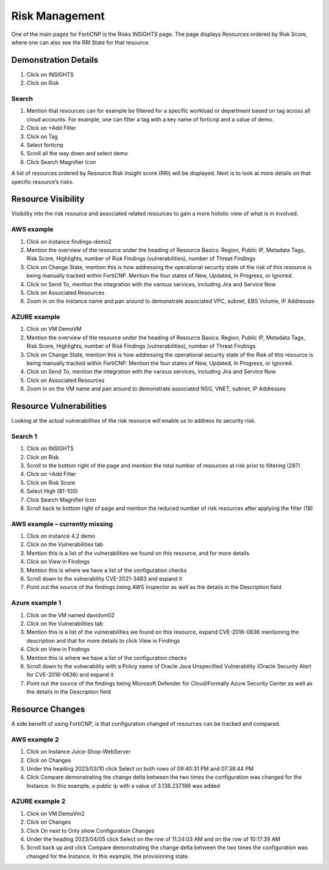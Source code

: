 Risk Management
====================

One of the main pages for FortiCNP is the Risks INSIGHTS page.  The page displays Resources ordered by Risk Score, where one can also see the RRI State for that resource.

Demonstration Details
---------------------

#. Click on INSIGHTS 
#. Click on Risk 

Search
~~~~~~~

#. Mention that resources can for example be filtered for a specific workload or department based on tag across all cloud accounts.  For example, one can filter a tag with a key name of forticnp and a value of demo.
#. Click on +Add Filter 
#. Click on Tag
#. Select forticnp
#. Scroll all the way down and select demo
#. Click Search Magnifier Icon

A list of resources ordered by Resource Risk Insight score (RRI) will be displayed.  Next is to look at more details on that specific resource’s risks.


Resource Visibility
-------------------

Visibility into the risk resource and associated related resources to gain a more holistic view of what is in involved.

AWS example
~~~~~~~~~~~~~~

#. Click on instance findings-demo2
#. Mention the overview of the resource under the heading of Resource Basics: Region, Public IP, Metadata Tags, Risk Score, Highlights, number of Risk Findings (vulnerabilities), number of Threat Findings
#. Click on Change State, mention this is how addressing the operational security state of the risk of this resource is being manually tracked within FortiCNP.  Mention the four states of New, Updated, In Progress, or Ignored.
#. Click on Send To, mention the integration with the various services, including Jira and Service Now
#. Click on Associated Resources
#. Zoom in on the instance name and pan around to demonstrate associated VPC, subnet, EBS Volume, IP Addresses

AZURE example
~~~~~~~~~~~~~~~

#. Click on VM DemoVM
#. Mention the overview of the resource under the heading of Resource Basics: Region, Public IP, Metadata Tags, Risk Score, Highlights, number of Risk Findings (vulnerabilities), number of Threat Findings
#. Click on Change State, mention this is how addressing the operational security state of the Risk of this resource is being manually tracked within FortiCNP. Mention the four states of New, Updated, In Progress, or Ignored.
#. Click on Send To, mention the integration with the various services, including Jira and Service Now
#. Click on Associated Resources
#. Zoom in on the VM name and pan around to demonstrate associated NSG,  VNET, subnet, IP Addresses

 
Resource Vulnerabilities
------------------------

Looking at the actual vulnerabilities of the risk resource will enable us to address its security risk.

Search 1
~~~~~~~~~

#. Click on INSIGHTS 
#. Click on Risk 
#. Scroll to the bottom right of the page and mention the total number of resources at risk prior to filtering (287)
#. Click on +Add Filter 
#. Click on Risk Score
#. Select High (81-100)
#. Click Search Magnifier Icon
#. Scroll back to bottom right of page and mention the reduced number of risk resources after applying the filter (18)

AWS example – currently missing
~~~~~~~~~~~~~~~~~~~~~~~~~~~~~~~~~

#. Click on instance 4.2 demo
#. Click on the Vulnerabilities tab
#. Mention this is a list of the vulnerabilities we found on this resource, and for more details
#. Click on View in Findings
#. Mention this is where we have a list of the configuration checks 
#. Scroll down to the vulnerability CVE-2021-3483 and expand it
#. Point out the source of the findings being AWS Inspector as well as the details in the Description field

Azure example 1
~~~~~~~~~~~~~~~~

#. Click on the VM named  davidvm02
#. Click on the Vulnerabilities tab
#. Mention this is a list of the vulnerabilities we found on this resource, expand CVE-2016-0636 mentioning the description and that for more details to click View in Findings
#. Click on View in Findings
#. Mention this is where we have a list of the configuration checks 
#. Scroll down to the vulnerability with a Policy name of Oracle Java Unspecified Vulnerability (Oracle Security Alert for CVE-2016-0636) and expand it
#. Point out the source of the findings being Microsoft Defender for Cloud/Formally Azure Security Center as well as the details in the Description field
 

Resource Changes
-----------------

A side benefit of using FortiCNP, is that configuration changed of resources can be tracked and compared.

AWS example 2
~~~~~~~~~~~~~~

#. Click on Instance Juice-Shop-WebServer
#. Click on Changes
#. Under the heading 2023/03/10 click Select on both rows of 09:40:31 PM and 07:38:44 PM
#. Click Compare demonstrating the change delta between the two times the configuration was changed for the Instance.  In this example, a public ip with a value of 3.138.237.196 was added

AZURE example 2
~~~~~~~~~~~~~~~~

#. Click on VM DemoVm2 
#. Click on Changes
#. Click On next to Only show Configuration Changes
#. Under the heading 2023/04/05 click Select on the row of 11:24:03 AM and on the row of 10:17:39 AM
#. Scroll back up and click Compare demonstrating the change delta between the two times the configuration was changed for the Instance.  In this example, the provisioning state.



